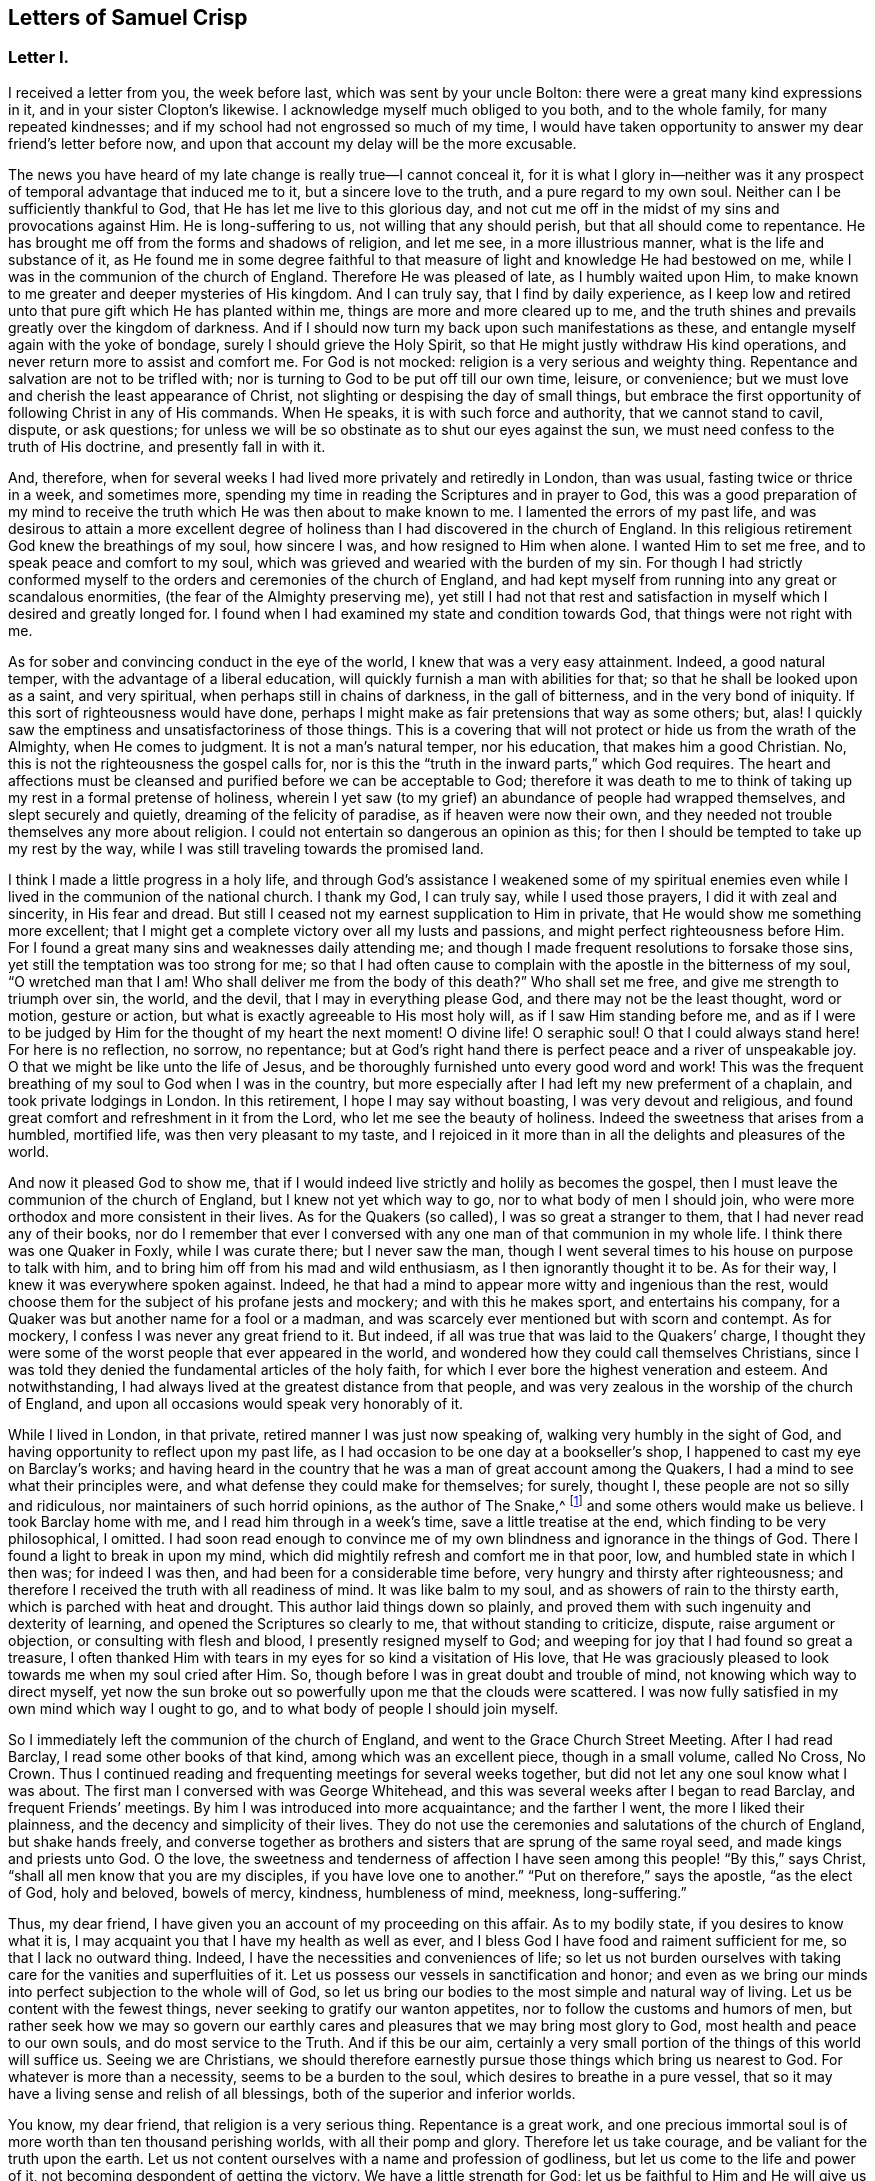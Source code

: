 == Letters of Samuel Crisp

[.centered]
=== Letter I.

I received a letter from you, the week before last, which was sent by your uncle Bolton:
there were a great many kind expressions in it, and in your sister Clopton`'s likewise.
I acknowledge myself much obliged to you both, and to the whole family,
for many repeated kindnesses; and if my school had not engrossed so much of my time,
I would have taken opportunity to answer my dear friend`'s letter before now,
and upon that account my delay will be the more excusable.

The news you have heard of my late change is really true--I cannot conceal it,
for it is what I glory in--neither was it any prospect
of temporal advantage that induced me to it,
but a sincere love to the truth, and a pure regard to my own soul.
Neither can I be sufficiently thankful to God,
that He has let me live to this glorious day,
and not cut me off in the midst of my sins and provocations against Him.
He is long-suffering to us, not willing that any should perish,
but that all should come to repentance.
He has brought me off from the forms and shadows of religion, and let me see,
in a more illustrious manner, what is the life and substance of it,
as He found me in some degree faithful to that measure
of light and knowledge He had bestowed on me,
while I was in the communion of the church of England.
Therefore He was pleased of late, as I humbly waited upon Him,
to make known to me greater and deeper mysteries of His kingdom.
And I can truly say, that I find by daily experience,
as I keep low and retired unto that pure gift which He has planted within me,
things are more and more cleared up to me,
and the truth shines and prevails greatly over the kingdom of darkness.
And if I should now turn my back upon such manifestations as these,
and entangle myself again with the yoke of bondage,
surely I should grieve the Holy Spirit,
so that He might justly withdraw His kind operations,
and never return more to assist and comfort me.
For God is not mocked: religion is a very serious and weighty thing.
Repentance and salvation are not to be trifled with;
nor is turning to God to be put off till our own time, leisure, or convenience;
but we must love and cherish the least appearance of Christ,
not slighting or despising the day of small things,
but embrace the first opportunity of following Christ in any of His commands.
When He speaks, it is with such force and authority, that we cannot stand to cavil,
dispute, or ask questions;
for unless we will be so obstinate as to shut our eyes against the sun,
we must need confess to the truth of His doctrine, and presently fall in with it.

And, therefore,
when for several weeks I had lived more privately and retiredly in London,
than was usual, fasting twice or thrice in a week, and sometimes more,
spending my time in reading the Scriptures and in prayer to God,
this was a good preparation of my mind to receive the
truth which He was then about to make known to me.
I lamented the errors of my past life,
and was desirous to attain a more excellent degree of
holiness than I had discovered in the church of England.
In this religious retirement God knew the breathings of my soul, how sincere I was,
and how resigned to Him when alone.
I wanted Him to set me free, and to speak peace and comfort to my soul,
which was grieved and wearied with the burden of my sin.
For though I had strictly conformed myself to the
orders and ceremonies of the church of England,
and had kept myself from running into any great or scandalous enormities,
(the fear of the Almighty preserving me),
yet still I had not that rest and satisfaction in
myself which I desired and greatly longed for.
I found when I had examined my state and condition towards God,
that things were not right with me.

As for sober and convincing conduct in the eye of the world,
I knew that was a very easy attainment.
Indeed, a good natural temper, with the advantage of a liberal education,
will quickly furnish a man with abilities for that;
so that he shall be looked upon as a saint, and very spiritual,
when perhaps still in chains of darkness, in the gall of bitterness,
and in the very bond of iniquity.
If this sort of righteousness would have done,
perhaps I might make as fair pretensions that way as some others; but, alas!
I quickly saw the emptiness and unsatisfactoriness of those things.
This is a covering that will not protect or hide us from the wrath of the Almighty,
when He comes to judgment.
It is not a man`'s natural temper, nor his education, that makes him a good Christian.
No, this is not the righteousness the gospel calls for,
nor is this the "`truth in the inward parts,`" which God requires.
The heart and affections must be cleansed and
purified before we can be acceptable to God;
therefore it was death to me to think of taking
up my rest in a formal pretense of holiness,
wherein I yet saw (to my grief) an abundance of people had wrapped themselves,
and slept securely and quietly, dreaming of the felicity of paradise,
as if heaven were now their own,
and they needed not trouble themselves any more about religion.
I could not entertain so dangerous an opinion as this;
for then I should be tempted to take up my rest by the way,
while I was still traveling towards the promised land.

I think I made a little progress in a holy life,
and through God`'s assistance I weakened some of my spiritual enemies
even while I lived in the communion of the national church.
I thank my God, I can truly say, while I used those prayers,
I did it with zeal and sincerity, in His fear and dread.
But still I ceased not my earnest supplication to Him in private,
that He would show me something more excellent;
that I might get a complete victory over all my lusts and passions,
and might perfect righteousness before Him.
For I found a great many sins and weaknesses daily attending me;
and though I made frequent resolutions to forsake those sins,
yet still the temptation was too strong for me;
so that I had often cause to complain with the apostle in the bitterness of my soul,
"`O wretched man that I am!
Who shall deliver me from the body of this death?`"
Who shall set me free, and give me strength to triumph over sin, the world,
and the devil, that I may in everything please God,
and there may not be the least thought, word or motion, gesture or action,
but what is exactly agreeable to His most holy will, as if I saw Him standing before me,
and as if I were to be judged by Him for the thought of my heart the next moment!
O divine life!
O seraphic soul!
O that I could always stand here!
For here is no reflection, no sorrow, no repentance;
but at God`'s right hand there is perfect peace and a river of unspeakable joy.
O that we might be like unto the life of Jesus,
and be thoroughly furnished unto every good word and work!
This was the frequent breathing of my soul to God when I was in the country,
but more especially after I had left my new preferment of a chaplain,
and took private lodgings in London.
In this retirement, I hope I may say without boasting, I was very devout and religious,
and found great comfort and refreshment in it from the Lord,
who let me see the beauty of holiness.
Indeed the sweetness that arises from a humbled, mortified life,
was then very pleasant to my taste,
and I rejoiced in it more than in all the delights and pleasures of the world.

And now it pleased God to show me,
that if I would indeed live strictly and holily as becomes the gospel,
then I must leave the communion of the church of England,
but I knew not yet which way to go, nor to what body of men I should join,
who were more orthodox and more consistent in their lives.
As for the Quakers (so called), I was so great a stranger to them,
that I had never read any of their books,
nor do I remember that ever I conversed with any
one man of that communion in my whole life.
I think there was one Quaker in Foxly, while I was curate there; but I never saw the man,
though I went several times to his house on purpose to talk with him,
and to bring him off from his mad and wild enthusiasm,
as I then ignorantly thought it to be.
As for their way, I knew it was everywhere spoken against.
Indeed, he that had a mind to appear more witty and ingenious than the rest,
would choose them for the subject of his profane jests and mockery;
and with this he makes sport, and entertains his company,
for a Quaker was but another name for a fool or a madman,
and was scarcely ever mentioned but with scorn and contempt.
As for mockery, I confess I was never any great friend to it.
But indeed, if all was true that was laid to the Quakers`' charge,
I thought they were some of the worst people that ever appeared in the world,
and wondered how they could call themselves Christians,
since I was told they denied the fundamental articles of the holy faith,
for which I ever bore the highest veneration and esteem.
And notwithstanding, I had always lived at the greatest distance from that people,
and was very zealous in the worship of the church of England,
and upon all occasions would speak very honorably of it.

While I lived in London, in that private, retired manner I was just now speaking of,
walking very humbly in the sight of God,
and having opportunity to reflect upon my past life,
as I had occasion to be one day at a bookseller`'s shop,
I happened to cast my eye on Barclay`'s works;
and having heard in the country that he was a man of great account among the Quakers,
I had a mind to see what their principles were,
and what defense they could make for themselves; for surely, thought I,
these people are not so silly and ridiculous, nor maintainers of such horrid opinions,
as the author of [.book-title]#The Snake,#^
footnote:[[.book-title]#The Snake in the Grass# was a slanderous anti-Quaker publication written by John Faldo.]
and some others would make us believe.
I took Barclay home with me, and I read him through in a week`'s time,
save a little treatise at the end, which finding to be very philosophical, I omitted.
I had soon read enough to convince me of my own
blindness and ignorance in the things of God.
There I found a light to break in upon my mind,
which did mightily refresh and comfort me in that poor, low,
and humbled state in which I then was; for indeed I was then,
and had been for a considerable time before, very hungry and thirsty after righteousness;
and therefore I received the truth with all readiness of mind.
It was like balm to my soul, and as showers of rain to the thirsty earth,
which is parched with heat and drought.
This author laid things down so plainly,
and proved them with such ingenuity and dexterity of learning,
and opened the Scriptures so clearly to me, that without standing to criticize, dispute,
raise argument or objection, or consulting with flesh and blood,
I presently resigned myself to God;
and weeping for joy that I had found so great a treasure,
I often thanked Him with tears in my eyes for so kind a visitation of His love,
that He was graciously pleased to look towards me when my soul cried after Him.
So, though before I was in great doubt and trouble of mind,
not knowing which way to direct myself,
yet now the sun broke out so powerfully upon me that the clouds were scattered.
I was now fully satisfied in my own mind which way I ought to go,
and to what body of people I should join myself.

So I immediately left the communion of the church of England,
and went to the Grace Church Street Meeting.
After I had read Barclay, I read some other books of that kind,
among which was an excellent piece, though in a small volume, called No Cross, No Crown.
Thus I continued reading and frequenting meetings for several weeks together,
but did not let any one soul know what I was about.
The first man I conversed with was George Whitehead,
and this was several weeks after I began to read Barclay, and frequent Friends`' meetings.
By him I was introduced into more acquaintance; and the farther I went,
the more I liked their plainness, and the decency and simplicity of their lives.
They do not use the ceremonies and salutations of the church of England,
but shake hands freely,
and converse together as brothers and sisters that are sprung of the same royal seed,
and made kings and priests unto God.
O the love,
the sweetness and tenderness of affection I have
seen among this people! "`By this,`" says Christ,
"`shall all men know that you are my disciples, if you have love one to another.`"
"`Put on therefore,`" says the apostle, "`as the elect of God, holy and beloved,
bowels of mercy, kindness, humbleness of mind, meekness, long-suffering.`"

Thus, my dear friend, I have given you an account of my proceeding on this affair.
As to my bodily state, if you desires to know what it is,
I may acquaint you that I have my health as well as ever,
and I bless God I have food and raiment sufficient for me,
so that I lack no outward thing.
Indeed, I have the necessities and conveniences of life;
so let us not burden ourselves with taking care for the vanities and superfluities of it.
Let us possess our vessels in sanctification and honor;
and even as we bring our minds into perfect subjection to the whole will of God,
so let us bring our bodies to the most simple and natural way of living.
Let us be content with the fewest things, never seeking to gratify our wanton appetites,
nor to follow the customs and humors of men,
but rather seek how we may so govern our earthly cares
and pleasures that we may bring most glory to God,
most health and peace to our own souls, and do most service to the Truth.
And if this be our aim,
certainly a very small portion of the things of this world will suffice us.
Seeing we are Christians,
we should therefore earnestly pursue those things which bring us nearest to God.
For whatever is more than a necessity, seems to be a burden to the soul,
which desires to breathe in a pure vessel,
that so it may have a living sense and relish of all blessings,
both of the superior and inferior worlds.

You know, my dear friend, that religion is a very serious thing.
Repentance is a great work,
and one precious immortal soul is of more worth than ten thousand perishing worlds,
with all their pomp and glory.
Therefore let us take courage, and be valiant for the truth upon the earth.
Let us not content ourselves with a name and profession of godliness,
but let us come to the life and power of it,
not becoming despondent of getting the victory.
We have a little strength for God;
let us be faithful to Him and He will give us more strength,
so that we shall see the enemy of our peace fall before us,
and nothing shall be impossible unto us.
I say, my friend,
let us be faithful to that measure of light and knowledge which God has given us,
to be profited and edified by it in a spiritual life.
And as God sees that we are diligent and faithful to
work with the strength we have received,
He will more and more enlighten us,
so that we shall see to the end of those forms and
shadows of religion wherein we had formerly lived.
But if He sees we are about to take up our rest in those shadows,
that we grow cold and indifferent in the pursuit of holiness,
running out into notions and speculations, and have more of a mind to dispute,
and to make a show of learning and subtlety than to lead a holy and devout life,
then it is just with God to leave us in a carnal and polluted state;
to continue yet but in the outward court,
where we may please ourselves with beholding the
beauty and ornaments of a worldly sanctuary,
and never witness the veil being taken away,
and being brought by the blood of Jesus into the holiest of all,
where alone there is true peace with God, and rest to the weary soul.
I could say much upon this subject, if time or leisure would give leave.

As for a particular answer to your letter, I have not time now to give it,
but desire for the present to let this general answer suffice.
And if you will consider things in their pure nature,
and not allow the prejudice of education to sway you,
but in fear and humility will search out the truth for yourself,
you will find that there needs no other answer
to your letter than what I have already given.
For by waiting upon God, and diligently seeking Him,
you will find an answer to it in your own bosom; and this will be much more full, clear,
and satisfactory than I, or any other man living, can pretend to give you.
For truly I desire that you,
together with all the sincere-hearted in the church of England,
come to witness the almighty power of God to save and redeem them from every yoke:
and that they may clearly see to the end of those things which are abolished,
and come to the enjoyment of spiritual and heavenly things themselves.
Indeed, this is the daily prayer and deep travail of my soul, God knows.
Until I can be more particular, if you please you may communicate this to the others,
and let them know that I am well, and thank them for their kind letters.
Let us remember to pray for one another with all fervency,
that we may stand perfect in the whole will of God.
Amen, says my soul.

[.signed-section-closing]
I am your most affectionate friend and servant in Jesus,

[.signed-section-signature]
Samuel Crisp

[.centered]
=== Letter II.

[.salutation]
My dear friend,

I lately received a kind and brotherly letter from you,
for which I return you many thanks.
I am now in the communion of the people called Quakers;
and I have cause to bless God for this happy change of my life.
I am, through mercy, brought off from the shadow of religion,
and am pressing forward to get acquaintance with the quickening power, life,
and virtue of it, that I may be a Christian indeed,
and not in the name and profession only.
For a great while, I had talked and discoursed of holiness,
but did not understand what it was to walk with God, to live and dwell in Him.
Perhaps, indeed, some may think I made a fair show of piety when I was with you; but,
alas!
I was deeply sensible of my own faults and miscarriages; and I resolved,
through God`'s assistance,
to inquire after something more noble and excellent than I had discovered in that state.
And blessed be His name forever, God has answered the cry of my soul,
and let me see a people that are hated and despised by the world, but are dear to Him;
for He has revealed to them the mysteries of the kingdom;
He has carried them upon eagles`' wings, and cherished them as the apple of His eye.

As for me, I have been yet but in the outward court,
and far short of that truth and righteousness
that is taught and practiced among this people;
for they are come within the holiest of all.
Indeed, they are come into a near communion with God,
to behold the cherubims of glory that cover the mercy seat,
and to be fed with the true manna.
These are mysteries that are revealed unto the meek and lowly; but the haughty, insolent,
and profane cannot come near them, nor taste of the sweetness or comfort of them.
The formal, traditional sort of people of the world may talk of these things,
as they have heard them from others,
and in their sober moments may have some faint glimmerings that way;
but to have come to the real and inward enjoyment of them, they can no more claim,
than to work the greatest impossibilities.
Indeed all their wit, subtlety, and learning,
cannot reach high enough to handle of the word of life,
for it is known only to those who are content to forsake all,
and become fools for Christ.
These are in a good temper to receive and
cooperate with the influences of the Holy Spirit,
and have seen the emptiness and vanity of all those
things that are so much admired by the world.
The schools and universities, and learned doctors, and great rabbies,
have not profited me; they are departed from the Spirit of God,
and gone out into their own notions and speculations, thinking thereby to search out God,
and comprehend the truth.
Alas! the mysteries of the kingdom are far out of their reach in their carnal minds;
they weary themselves in vain, for the vulture`'s eye cannot pierce into these secrets.
All the great critics, scholars, and philosophers of the world, are fools in these things.
They are wearying themselves to find the deep things of our God,
studying and racking their heads,
tossing and tumbling to and fro like a wild bull in a net,
that knows not which way to disentangle himself--the more he struggles,
the weaker he grows and the faster he is bound.
So too, the more these vain talkers read, the more they write,
the more they cavil and dispute, the farther they are from God,
and the more they declare their hatred and enmity to the Spirit of Christ,
and to the simplicity of the gospel.

I have been, for a long time, weary of the folly and impertinency of these men,
and chiefly the celebrated "`fathers of the church,`" as they call them.
The councils and synods of old are now of very small account with me.
I am not ashamed to sit under the teachings of women and mechanics,
howsoever they may seem in the eye of the world.
Truly these now teach me more Christianity,
and instruct me more perfectly in a divine life, than all the studied,
elaborate sermons and discourses that ever I heard at the universities or since.
Their words are with power; yes, they are mightily assisted by the Spirit of God,
and speak with majesty and authority, and there is a native beauty, clearness,
and solidity of expression, that shines through their discourses,
which is sufficient to answer that groundless slander, namely,
that the Quakers`' preaching is nonsense, and nobody can understand them.
This I have heard often refuted by many living testimonies;
so that I do rather think them the best minds,
and the most ingenious people in the world;
for they employ their skills and learning in the fear of God, to His glory and service,
and to promote the true interest of mankind.

As for the common little jests, the wittiness, and vain showmanship of the age,
which I know the world has esteem for (and nothing will
please it but what abounds with such fooleries);
I say, if the Quakers be deficient in any of these, it is not for lack of abilities,
or because they have less wit than other men,
but because they have more prudence and wisdom to govern it.
That is the reason why they avoid such childish vanities,
which are so freely used and indulged in by others, to the great dishonor of God,
and the Christian religion.
Therefore because they do not seek to please a loose and shameless age,
and make people laugh and be merry, nor to entertain that carnal,
airy mind with pleasant stories, fine notions, and witty expressions of natural things;
from here it is that they have been shamefully misrepresented by the world,
as the most ignorant, blind,
and foolish people that ever made any profession of religion.

And yet this is the people to whom I have now joined myself in a sincere love to truth.
God knows, I glory more in this fellowship and acquaintance with these lambs of Christ,
than if I were related to the greatest kings, lords, and potentates upon the earth.
Oftentimes has my spirit been refreshed with theirs
when we have met together to wait upon God,
and my soul still longs and pants more and more to be filled with these divine comforts.
He is ready always to pour down blessings upon us,
if we would qualify ourselves for the reception of them;
if we would put away vain thoughts, which cloud and darken the mind,
and so hinder the favorable influences and irradiations of heaven.
And since it has pleased God to visit me of late,
and to make known to me excellent things in righteousness,
He alone is to have the praise and glory of all;
and now I freely resign myself to the ways of the blessed Spirit.

Now let the truth prosper!
Let it run and be glorified in the earth!
Let it shine out in its full luster, to the terror and confusion of all its enemies,
and to the reviving of the souls of the hungry and thirsty, who are ready to faint,
waiting for and expecting the consolation of Israel,
until the time of refreshment comes from the presence of the Lord.
Truly He will open a fountain for Judah and Jerusalem,
so that rivers shall run in dry places; there will He speak peace to His people.
And after they have sat silent a little while in the dust,
suffering patiently the chastening rod of His love to pass over them,
He shall then comfort the daughter of Zion, and say, "`Arise, you afflicted,
and weep and mourn no more, but put on your beautiful garments, O Jerusalem!
Raise your head, uncover your face, and gird up your loins with strength;
see the day break, and the morning spread itself upon the mountains;
now the sorrowful nights of affliction have passed over,
the clouds are scattered and gone, the sun is risen in its brightness,
and now joy and peace shall be multiplied.
In a little wrath I hid my face from you for a moment,
but with everlasting kindness will I have mercy on you, says the Lord your Redeemer.`"

O let us wait, in humility of soul and tenderness of heart before the Lord,
that we may witness this great change and salvation wrought in us and for us,
so that the Scripture may be no more a sealed book to us,
but that we may feel the precious truth there recorded,
to be fulfilled in our own particulars.
Then we shall never be weary of praying, and reading the Holy Scriptures.
We shall never be unwilling to come into God`'s presence; for His love,
and the sweetness of His ointment,
will draw and allure us to dwell always under His canopy,
that we may feel life and power to flow from Him,
who is the ocean that supplies all the needs of the children of men.
And how shall we come to taste that heavenly banquet which He has prepared for us,
that we may eat and drink at His table, and that our souls may delight in fatness--I say,
how shall we attain to this, but by a strict and mortified life?
Certainly the more we retire from worldly joys,
and empty ourselves of earthly comforts and false delights,
the fitter we shall be to receive those that are spiritual and heavenly;
and not only to receive and rejoice in them for a time,
but to live and dwell in them forever.
For this is the life of Jesus; and here the kingdom of God reigns in the heart and soul,
by which it is changed from glory to glory, even as by the Spirit of the Lord.

And now I would ask all the wise and prudent, all the rich,
all the noble and learned men of the world, what they think of these things?
Whether such things are to be learned in their courts and palaces?
Or whether any of the great scholars and universities in Christendom
can furnish us with such a system of divinity as this?
No; they hate it and despise it; and instead of a sober answer to my question,
they return scoffs and contempt.
"`This is rubbish`" they say,--"`an idle dream,
and a forged delusion of his own brain`" and a great many more
opprobrious names they have for such inquiries as these.
Sometimes perhaps they will soften their expressions with a hypocritical show,
pretending to pity me, calling it an unhappy effect of melancholy,
and too much retirement from the world.
This some think to be too much condescension,
and that I ought to think myself grateful to them for giving it so mild a character;
for at other times they deal more sharply, and say confidently that it is madness,
delusion, witchcraft, and diabolical enthusiasm.
But I am content to lie under all these odious imputations from the world,
knowing very well, that better men than I have suffered the same things before me,
and do at this present time.
As for my enemies, I can truly say, I thank God I can pity them and pray for them:
they do not hurt me, but themselves.

And now my dear friend, before I conclude,
allow me a little to speak of your present circumstances; for as God knows,
my heart yearns towards you in the tender love of Jesus.
I suppose you are now where I left you, namely, with the lord Richardson, (so called),
in the capacity of a chaplain--an office which I have had a little experience of myself,
since I last saw you, but was quickly so weary of that servile yoke,
so unworthy of that holy function I bore,
that in ten days`' time I quitted my new preferment,
and left it more free than ever I undertook it.
What peace or satisfaction you can have in such kind of employment, I know not;
for my part I could find none;
my soul was grieved and burdened every day with seeing and hearing their evil deeds,
beholding their vanities and excesses.
Indeed, this was a sword to my soul and spirit, it wounded me very deep;
and I do solemnly profess, I had rather beg my bread from door to door,
than to live in the like bondage again,
where I must be obliged to such ceremonies and
formalities,--to flatter men in their sins;
to cry, "`peace, peace,`" and to sew pillows under the armholes of delicate people,
who can never bear the least check or frown;
but expect the mercenary priest should always laugh or smile in their faces,
even when he sees plainly they are going to hell and destruction.
And yet I must tell you,
the family I was in was looked upon as one of the most sober and consistent,
as the world goes now.
And I must needs say, I did not leave them for any drinking, gaming, or swearing,
that I perceived among them.
As to all these filthy, scandalous practices, as far as I could see, they were blameless;
yet I saw their hearts were not right,
for they were lovers of pleasure more than lovers of God; and you know that he or they,
let them be great or small, if they live in pleasures, grow fat,
and careless towards Christ; such persons are dead while they live.
I say, whatever their faith, or principles, or professions may be,
yet in true religion they are dead.

I shall say no more, but hasten to a conclusion.
If you desire a particular account of my convincement,
you may see it in a letter I wrote lately to Richard Lake jr.,
wherein I gave him a fair and true relation of my proceedings in that matter,
what steps I took, and how God did graciously assist me,
when He had raised in me sincere desires and inquiries after truth and holiness.
Dear friend, I have no more at present,
but to let you know that I do most heartily pray for you,
that you may consider things without prejudice,
and not allow any of the temptations and allurements of
the world to draw your mind from God,
and to hinder you in your pursuit of holiness.
He that loves father or mother, brother or sister,
or any of the endearments of this world, more than Christ, is not worthy of Him.
But if you will come into communion with Christ,
and follow the guidance of His light and Spirit,
O what a blessed and happy rest you shall find to your soul!
O what rivers of living waters will spring up in you, of which you may drink freely,
and praise God for all His mercies and benefits.

That you may indeed come to such spiritual enjoyments and refreshments as these,
is the sincere desire of your loving and affectionate friend,

[.signed-section-signature]
Samuel Crisp
